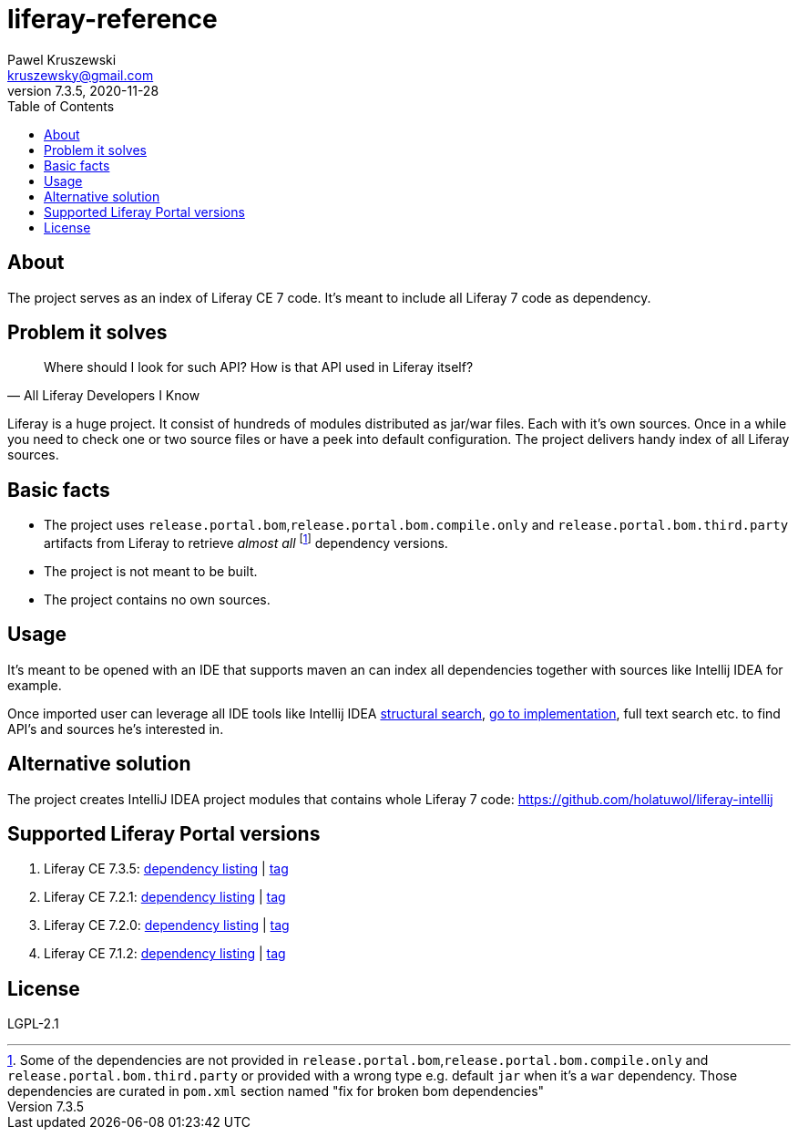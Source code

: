 = liferay-reference
Pawel Kruszewski <kruszewsky@gmail.com>
v7.3.5, 2020-11-28
:toc:


== About
The project serves as an index of Liferay CE 7 code. It’s meant to
include all Liferay 7 code as dependency.

== Problem it solves

[quote, All Liferay Developers I Know]
____
Where should I look for such API? How is that API used in Liferay itself?
____

Liferay is a huge project. It consist of hundreds of modules distributed as jar/war files. Each with it's own sources.
Once in a while you need to check one or two source files or have a peek into default configuration.
The project delivers handy index of all Liferay sources.

== Basic facts

* The project uses `release.portal.bom`,`release.portal.bom.compile.only` and `release.portal.bom.third.party` artifacts from Liferay to retrieve _almost all_
  footnote:[Some of the dependencies are not provided in `release.portal.bom`,`release.portal.bom.compile.only` and `release.portal.bom.third.party`
            or provided with a wrong type e.g. default `jar` when it's a `war` dependency. Those dependencies are curated in `pom.xml` section named
            "fix for broken bom dependencies"]
  dependency versions.
* The project is not meant to be built.
* The project contains no own sources.

== Usage

It’s meant to be opened with an IDE that supports maven an can index all
dependencies together with sources like Intellij IDEA for example.

Once imported user can leverage all IDE tools like Intellij IDEA
https://www.jetbrains.com/help/idea/structural-search-and-replace.html[structural
search],
https://www.jetbrains.com/help/idea/navigating-through-the-source-code.html#go_to_implementation[go
to implementation], full text search etc. to find API’s and sources he’s
interested in.

== Alternative solution

The project creates IntelliJ IDEA project modules that contains whole
Liferay 7 code: https://github.com/holatuwol/liferay-intellij

== Supported Liferay Portal versions

. Liferay CE 7.3.5: link:https://github.com/ktor/liferay-reference/blob/7.3.5/pom.xml[dependency listing] |
https://github.com/synus-org/liferay-reference/tree/7.3.5[tag]
. Liferay CE 7.2.1: link:https://github.com/ktor/liferay-reference/blob/7.2.1/dependency-listing-7.2.1.txt[dependency listing] |
https://github.com/synus-org/liferay-reference/tree/7.2.1[tag]
. Liferay CE 7.2.0: link:https://github.com/ktor/liferay-reference/blob/7.2.0/dependency-listing-7.2.0.txt[dependency listing] |
https://github.com/synus-org/liferay-reference/tree/7.2.0[tag]
. Liferay CE 7.1.2: link:https://github.com/synus-org/liferay-reference/blob/7.1.2.2/dependency-listing-7.1.2.txt[dependency listing] |
https://github.com/synus-org/liferay-reference/tree/7.1.2.2[tag]

== License

LGPL-2.1
